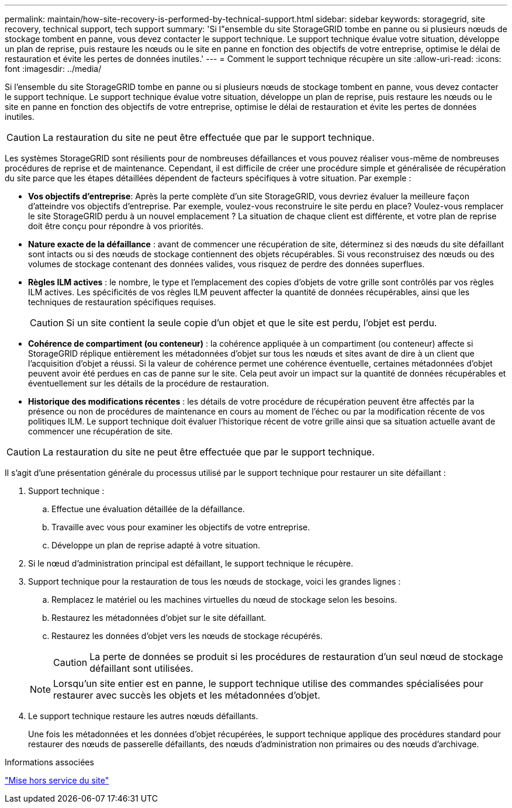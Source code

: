 ---
permalink: maintain/how-site-recovery-is-performed-by-technical-support.html 
sidebar: sidebar 
keywords: storagegrid, site recovery, technical support, tech support 
summary: 'Si l"ensemble du site StorageGRID tombe en panne ou si plusieurs nœuds de stockage tombent en panne, vous devez contacter le support technique. Le support technique évalue votre situation, développe un plan de reprise, puis restaure les nœuds ou le site en panne en fonction des objectifs de votre entreprise, optimise le délai de restauration et évite les pertes de données inutiles.' 
---
= Comment le support technique récupère un site
:allow-uri-read: 
:icons: font
:imagesdir: ../media/


[role="lead"]
Si l'ensemble du site StorageGRID tombe en panne ou si plusieurs nœuds de stockage tombent en panne, vous devez contacter le support technique. Le support technique évalue votre situation, développe un plan de reprise, puis restaure les nœuds ou le site en panne en fonction des objectifs de votre entreprise, optimise le délai de restauration et évite les pertes de données inutiles.


CAUTION: La restauration du site ne peut être effectuée que par le support technique.

Les systèmes StorageGRID sont résilients pour de nombreuses défaillances et vous pouvez réaliser vous-même de nombreuses procédures de reprise et de maintenance. Cependant, il est difficile de créer une procédure simple et généralisée de récupération du site parce que les étapes détaillées dépendent de facteurs spécifiques à votre situation. Par exemple :

* *Vos objectifs d'entreprise*: Après la perte complète d'un site StorageGRID, vous devriez évaluer la meilleure façon d'atteindre vos objectifs d'entreprise. Par exemple, voulez-vous reconstruire le site perdu en place? Voulez-vous remplacer le site StorageGRID perdu à un nouvel emplacement ? La situation de chaque client est différente, et votre plan de reprise doit être conçu pour répondre à vos priorités.
* *Nature exacte de la défaillance* : avant de commencer une récupération de site, déterminez si des nœuds du site défaillant sont intacts ou si des nœuds de stockage contiennent des objets récupérables. Si vous reconstruisez des nœuds ou des volumes de stockage contenant des données valides, vous risquez de perdre des données superflues.
* *Règles ILM actives* : le nombre, le type et l'emplacement des copies d'objets de votre grille sont contrôlés par vos règles ILM actives. Les spécificités de vos règles ILM peuvent affecter la quantité de données récupérables, ainsi que les techniques de restauration spécifiques requises.
+

CAUTION: Si un site contient la seule copie d'un objet et que le site est perdu, l'objet est perdu.

* *Cohérence de compartiment (ou conteneur)* : la cohérence appliquée à un compartiment (ou conteneur) affecte si StorageGRID réplique entièrement les métadonnées d'objet sur tous les nœuds et sites avant de dire à un client que l'acquisition d'objet a réussi. Si la valeur de cohérence permet une cohérence éventuelle, certaines métadonnées d'objet peuvent avoir été perdues en cas de panne sur le site. Cela peut avoir un impact sur la quantité de données récupérables et éventuellement sur les détails de la procédure de restauration.
* *Historique des modifications récentes* : les détails de votre procédure de récupération peuvent être affectés par la présence ou non de procédures de maintenance en cours au moment de l'échec ou par la modification récente de vos politiques ILM. Le support technique doit évaluer l'historique récent de votre grille ainsi que sa situation actuelle avant de commencer une récupération de site.



CAUTION: La restauration du site ne peut être effectuée que par le support technique.

Il s'agit d'une présentation générale du processus utilisé par le support technique pour restaurer un site défaillant :

. Support technique :
+
.. Effectue une évaluation détaillée de la défaillance.
.. Travaille avec vous pour examiner les objectifs de votre entreprise.
.. Développe un plan de reprise adapté à votre situation.


. Si le nœud d'administration principal est défaillant, le support technique le récupère.
. Support technique pour la restauration de tous les nœuds de stockage, voici les grandes lignes :
+
.. Remplacez le matériel ou les machines virtuelles du nœud de stockage selon les besoins.
.. Restaurez les métadonnées d'objet sur le site défaillant.
.. Restaurez les données d'objet vers les nœuds de stockage récupérés.
+

CAUTION: La perte de données se produit si les procédures de restauration d'un seul nœud de stockage défaillant sont utilisées.

+

NOTE: Lorsqu'un site entier est en panne, le support technique utilise des commandes spécialisées pour restaurer avec succès les objets et les métadonnées d'objet.



. Le support technique restaure les autres nœuds défaillants.
+
Une fois les métadonnées et les données d'objet récupérées, le support technique applique des procédures standard pour restaurer des nœuds de passerelle défaillants, des nœuds d'administration non primaires ou des nœuds d'archivage.



.Informations associées
link:site-decommissioning.html["Mise hors service du site"]
